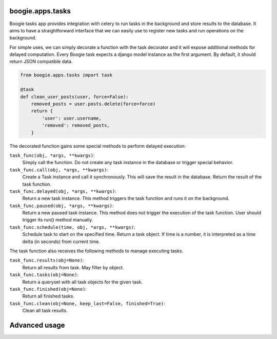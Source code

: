 =================
boogie.apps.tasks
=================

Boogie tasks app provides integration with celery to run tasks in the background
and store results to the database. It aims to have a straightforward interface
that we can easily use to register new tasks and run operations on the
background.

For simple uses, we can simply decorate a function with the task decorator
and it will expose additional methods for delayed computation. Every Boogie
task expects a django model instance as the first argument. By default, it
should return JSON compatible data.

.. code-block:: python

    from boogie.apps.tasks import task

    @task
    def clean_user_posts(user, force=False):
        removed_posts = user.posts.delete(force=force)
        return {
            'user': user.username,
            'removed': removed_posts,
        }


The decorated function gains some special methods to perform delayed execution:


``task_func(obj, *args, **kwargs)``:
    Simply call the function. Do not create any task instance in the database
    or trigger special behavior.

``task_func.call(obj, *args, **kwargs)``:
    Create a Task instance and call it synchronously. This will save the result
    in the database. Return the result of the task function.

``task_func.delayed(obj, *args, **kwargs)``:
    Return a new task instance. This method triggers the task function and runs
    it on the background.

``task_func.paused(obj, *args, **kwargs)``:
    Return a new paused task instance. This method does not trigger the
    execution of the task function. User should trigger its run() method
    manually.

``task_func.schedule(time, obj, *args, **kwargs)``:
    Schedule task to start on the specified time. Return a task object. If time
    is a number, it is interpreted as a time delta (in seconds) from current
    time.

The task function also receives the following methods to manage executing
tasks.

``task_func.results(obj=None)``:
    Return all results from task. May filter by object.

``task_func.tasks(obj=None)``:
    Return a queryset with all task objects for the given task.

``task_func.finished(obj=None)``:
    Return all finished tasks.

``task_func.clean(obj=None, keep_last=False, finished=True)``:
    Clean all task results.



==============
Advanced usage
==============